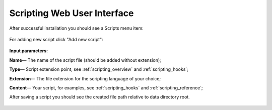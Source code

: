 .. _scripting_ui:

Scripting Web User Interface
============================


After successful installation you should see a Scripts menu item:

.. figure:: images/start_page.png


For adding new script click "Add new script":

.. figure:: images/add_page.png


**Input parameters:**

**Name**— The name of the script file (should be added without extension);

**Type**— Script extension point, see :ref:`scripting_overview` and :ref:`scripting_hooks`;

**Extension**—  The file extension for the scripting language of your choice;

**Content**— Your script, for examples, see :ref:`scripting_hooks` and :ref:`scripting_reference`;

After saving a script you should see the created file path relative to data directory root.

.. figure:: images/added_page.png